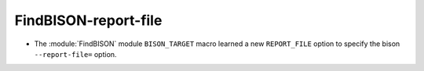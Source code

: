 FindBISON-report-file
---------------------

* The :module:`FindBISON` module ``BISON_TARGET`` macro learned a new
  ``REPORT_FILE`` option to specify the bison ``--report-file=`` option.
